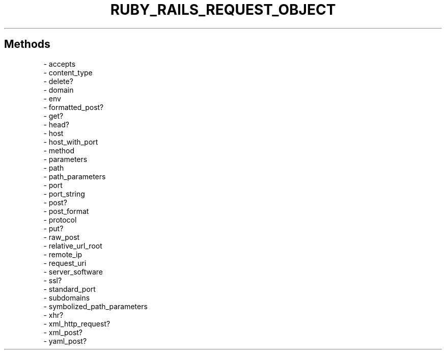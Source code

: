 .\" generated with Ronn/v0.7.3
.\" http://github.com/rtomayko/ronn/tree/0.7.3
.
.TH "RUBY_RAILS_REQUEST_OBJECT" "1" "April 2011" "" ""
.
.SH "Methods"
.
.nf

\- accepts
\- content_type
\- delete?
\- domain
\- env
\- formatted_post?
\- get?
\- head?
\- host
\- host_with_port
\- method
\- parameters
\- path
\- path_parameters
\- port
\- port_string
\- post?
\- post_format
\- protocol
\- put?
\- raw_post
\- relative_url_root
\- remote_ip
\- request_uri
\- server_software
\- ssl?
\- standard_port
\- subdomains
\- symbolized_path_parameters
\- xhr?
\- xml_http_request?
\- xml_post?
\- yaml_post?
.
.fi

